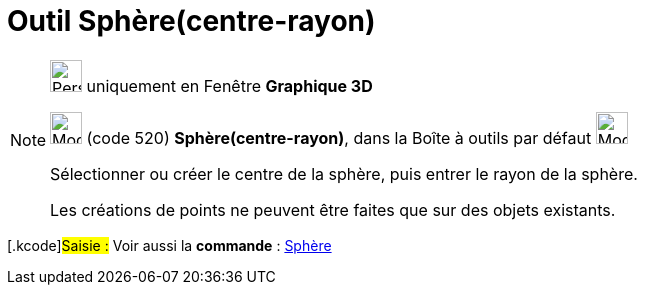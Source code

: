 = Outil Sphère(centre-rayon)
:page-en: tools/Sphere_with_Center_and_Radius
ifdef::env-github[:imagesdir: /fr/modules/ROOT/assets/images]

[NOTE]
====

image:32px-Perspectives_algebra_3Dgraphics.svg.png[Perspectives algebra 3Dgraphics.svg,width=32,height=32] uniquement en
Fenêtre *Graphique 3D*

image:32px-Mode_spherepointradius.svg.png[Mode spherepointradius.svg,width=32,height=32] (code 520)
*Sphère(centre-rayon)*, dans la Boîte à outils par défaut image:32px-Mode_sphere2.svg.png[Mode
sphere2.svg,width=32,height=32]

Sélectionner ou créer le centre de la sphère, puis entrer le rayon de la sphère.

Les créations de points ne peuvent être faites que sur des objets existants.

====

{empty}[.kcode]#Saisie :# Voir aussi la *commande* : xref:/commands/Sphère.adoc[Sphère]
